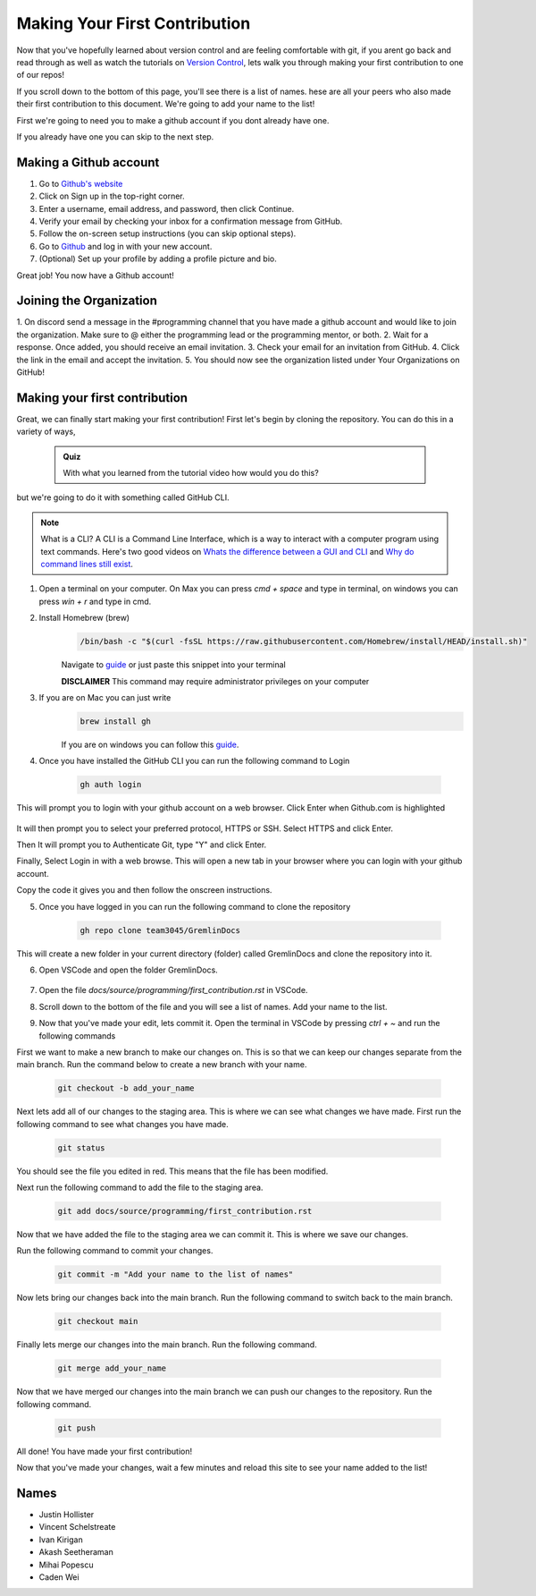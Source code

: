 Making Your First Contribution
==============================

Now that you've hopefully learned about version control and are feeling comfortable with git,
if you arent go back and read through as well as watch the tutorials on `Version Control <version_control.html>`_, 
lets walk you through making your first contribution to one of our repos!

If you scroll down to the bottom of this page, you'll see there is a list of names. 
hese are all your peers who also made their first contribution to this document.
We're going to add your name to the list!

First we're going to need you to make a github account if you dont already have one.

If you already have one you can skip to the next step.

Making a Github account
------------------------

1. Go to `Github's website <https://github.com/>`_
2. Click on Sign up in the top-right corner.
3. Enter a username, email address, and password, then click Continue.
4. Verify your email by checking your inbox for a confirmation message from GitHub.
5. Follow the on-screen setup instructions (you can skip optional steps).
6. Go to `Github <https://github.com/>`_ and log in with your new account.
7. (Optional) Set up your profile by adding a profile picture and bio.

Great job! You now have a Github account!

Joining the Organization
------------------------

1. On discord send a message in the #programming channel that you have made a github account and would like to join the organization.
Make sure to @ either the programming lead or the programming mentor, or both.
2. Wait for a response. Once added, you should receive an email invitation.
3. Check your email for an invitation from GitHub.
4. Click the link in the email and accept the invitation.
5. You should now see the organization listed under Your Organizations on GitHub!

Making your first contribution
------------------------------

Great, we can finally start making your first contribution! First let's begin by cloning the repository. You can do this in a variety of ways, 

    .. admonition:: Quiz

        With what you learned from the tutorial video how would you do this?

but we're going to do it with something called GitHub CLI.

.. note::

    What is a CLI? A CLI is a Command Line Interface, which is a way to interact with a computer program using text commands.
    Here's two good videos on `Whats the difference between a GUI and CLI <https://www.youtube.com/watch?v=w9u0d4C95Zs&pp=ygUNd2hhdCBpcyBhIENMSQ%3D%3D>`_ and `Why do command lines still exist <https://www.youtube.com/watch?v=Q1dwzi5DKio&pp=ygUNd2hhdCBpcyBhIENMSQ%3D%3D>`_.

1. Open a terminal on your computer. On Max you can press `cmd + space` and type in terminal, on windows you can press `win + r` and type in cmd.

2. Install Homebrew (brew)
    .. code-block:: bash

        /bin/bash -c "$(curl -fsSL https://raw.githubusercontent.com/Homebrew/install/HEAD/install.sh)"

    Navigate to `guide <https://www.brew.sh>`_ or just paste this snippet into your terminal
    
    **DISCLAIMER** This command may require administrator privileges on your computer

3. If you are on Mac you can just write 
    .. code-block:: bash

        brew install gh

    If you are on windows you can follow this `guide <https://www.techielass.com/install-github-cli-on-windows/>`_.

4. Once you have installed the GitHub CLI you can run the following command to Login

    .. code-block:: bash

        gh auth login

This will prompt you to login with your github account on a web browser. Click Enter when Github.com is highlighted

    .. image:: /_static/images/first_contribution/gh_auth.png
        :alt: gh_auth_login

It will then prompt you to select your preferred protocol, HTTPS or SSH. Select HTTPS and click Enter.

Then It will prompt you to Authenticate Git, type "Y" and click Enter.

Finally, Select Login in with a web browse. This will open a new tab in your browser where you can login with your github account.

Copy the code it gives you and then follow the onscreen instructions.

5. Once you have logged in you can run the following command to clone the repository

    .. code-block:: bash

            gh repo clone team3045/GremlinDocs
    
This will create a new folder in your current directory (folder) called GremlinDocs and clone the repository into it.

6. Open VSCode and open the folder GremlinDocs.

 .. image:: /_static/images/first_contribution/vs_code_open.png
        :alt: vscode_open_folder

7. Open the file `docs/source/programming/first_contribution.rst` in VSCode.

.. image:: /_static/images/first_contribution/open_file.png
        :alt: vscode_open_file
8. Scroll down to the bottom of the file and you will see a list of names. Add your name to the list.

.. image:: /_static/images/first_contribution/names.png
        :alt: add_name
9. Now that you've made your edit, lets commit it. Open the terminal in VSCode by pressing `ctrl + ~` and run the following commands

First we want to make a new branch to make our changes on. This is so that we can keep our changes separate from the main branch.
Run the command below to create a new branch with your name.

    .. code-block:: bash

        git checkout -b add_your_name

Next lets add all of our changes to the staging area. This is where we can see what changes we have made.
First run the following command to see what changes you have made.

    .. code-block:: bash

        git status
    
You should see the file you edited in red. This means that the file has been modified.

Next run the following command to add the file to the staging area.

    .. code-block:: bash

        git add docs/source/programming/first_contribution.rst

Now that we have added the file to the staging area we can commit it. This is where we save our changes.

Run the following command to commit your changes.

    .. code-block:: bash

        git commit -m "Add your name to the list of names"

Now lets bring our changes back into the main branch. Run the following command to switch back to the main branch.

    .. code-block:: bash

        git checkout main

Finally lets merge our changes into the main branch. Run the following command.

    .. code-block:: bash

        git merge add_your_name

Now that we have merged our changes into the main branch we can push our changes to the repository. Run the following command.

    .. code-block:: bash

        git push
    
All done! You have made your first contribution!

Now that you've made your changes, wait a few minutes and reload this site to see your name added to the list!

Names
-----

- Justin Hollister
- Vincent Schelstreate
- Ivan Kirigan
- Akash Seetheraman
- Mihai Popescu
- Caden Wei